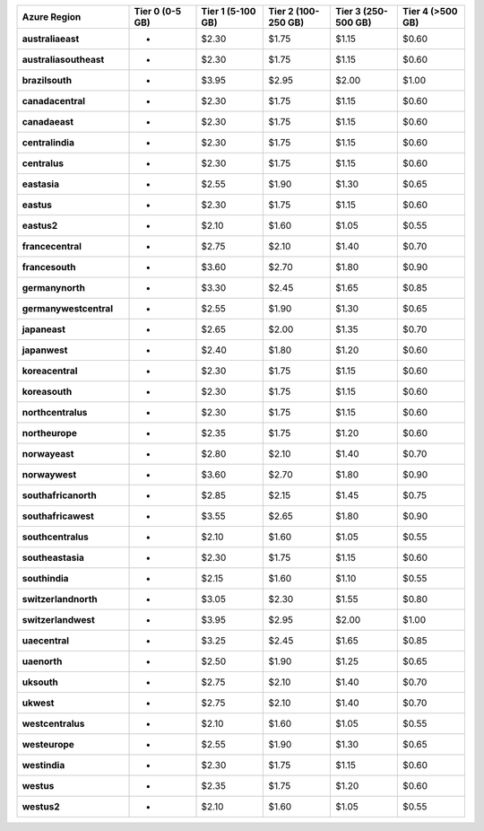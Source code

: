 .. list-table::
   :header-rows: 1
   :stub-columns: 1
   :widths: 25 15 15 15 15 15

   * - Azure Region
     - Tier 0 (0-5 GB)
     - Tier 1 (5-100 GB)
     - Tier 2 (100-250 GB)
     - Tier 3 (250-500 GB)
     - Tier 4 (>500 GB)

   * - australiaeast
     - -
     - $2.30
     - $1.75
     - $1.15
     - $0.60

   * - australiasoutheast
     - -
     - $2.30
     - $1.75
     - $1.15
     - $0.60

   * - brazilsouth
     - -
     - $3.95
     - $2.95
     - $2.00
     - $1.00

   * - canadacentral
     - -
     - $2.30
     - $1.75
     - $1.15
     - $0.60

   * - canadaeast
     - -
     - $2.30
     - $1.75
     - $1.15
     - $0.60

   * - centralindia
     - -
     - $2.30
     - $1.75
     - $1.15
     - $0.60

   * - centralus
     - -
     - $2.30
     - $1.75
     - $1.15
     - $0.60

   * - eastasia
     - -
     - $2.55
     - $1.90
     - $1.30
     - $0.65

   * - eastus
     - -
     - $2.30
     - $1.75
     - $1.15
     - $0.60

   * - eastus2
     - -
     - $2.10
     - $1.60
     - $1.05
     - $0.55

   * - francecentral
     - -
     - $2.75
     - $2.10
     - $1.40
     - $0.70

   * - francesouth
     - -
     - $3.60
     - $2.70
     - $1.80
     - $0.90

   * - germanynorth
     - -
     - $3.30
     - $2.45
     - $1.65
     - $0.85

   * - germanywestcentral
     - -
     - $2.55
     - $1.90
     - $1.30
     - $0.65

   * - japaneast
     - -
     - $2.65
     - $2.00
     - $1.35
     - $0.70

   * - japanwest
     - -
     - $2.40
     - $1.80
     - $1.20
     - $0.60

   * - koreacentral
     - -
     - $2.30
     - $1.75
     - $1.15
     - $0.60

   * - koreasouth
     - -
     - $2.30
     - $1.75
     - $1.15
     - $0.60

   * - northcentralus
     - -
     - $2.30
     - $1.75
     - $1.15
     - $0.60

   * - northeurope
     - -
     - $2.35
     - $1.75
     - $1.20
     - $0.60

   * - norwayeast
     - -
     - $2.80
     - $2.10
     - $1.40
     - $0.70

   * - norwaywest
     - -
     - $3.60
     - $2.70
     - $1.80
     - $0.90

   * - southafricanorth
     - -
     - $2.85
     - $2.15
     - $1.45
     - $0.75

   * - southafricawest
     - -
     - $3.55
     - $2.65
     - $1.80
     - $0.90

   * - southcentralus
     - -
     - $2.10
     - $1.60
     - $1.05
     - $0.55

   * - southeastasia
     - -
     - $2.30
     - $1.75
     - $1.15
     - $0.60

   * - southindia
     - -
     - $2.15
     - $1.60
     - $1.10
     - $0.55

   * - switzerlandnorth
     - -
     - $3.05
     - $2.30
     - $1.55
     - $0.80

   * - switzerlandwest
     - -
     - $3.95
     - $2.95
     - $2.00
     - $1.00

   * - uaecentral
     - -
     - $3.25
     - $2.45
     - $1.65
     - $0.85

   * - uaenorth
     - -
     - $2.50
     - $1.90
     - $1.25
     - $0.65

   * - uksouth
     - -
     - $2.75
     - $2.10
     - $1.40
     - $0.70

   * - ukwest
     - -
     - $2.75
     - $2.10
     - $1.40
     - $0.70

   * - westcentralus
     - -
     - $2.10
     - $1.60
     - $1.05
     - $0.55

   * - westeurope
     - -
     - $2.55
     - $1.90
     - $1.30
     - $0.65

   * - westindia
     - -
     - $2.30
     - $1.75
     - $1.15
     - $0.60

   * - westus
     - -
     - $2.35
     - $1.75
     - $1.20
     - $0.60

   * - westus2
     - -
     - $2.10
     - $1.60
     - $1.05
     - $0.55
